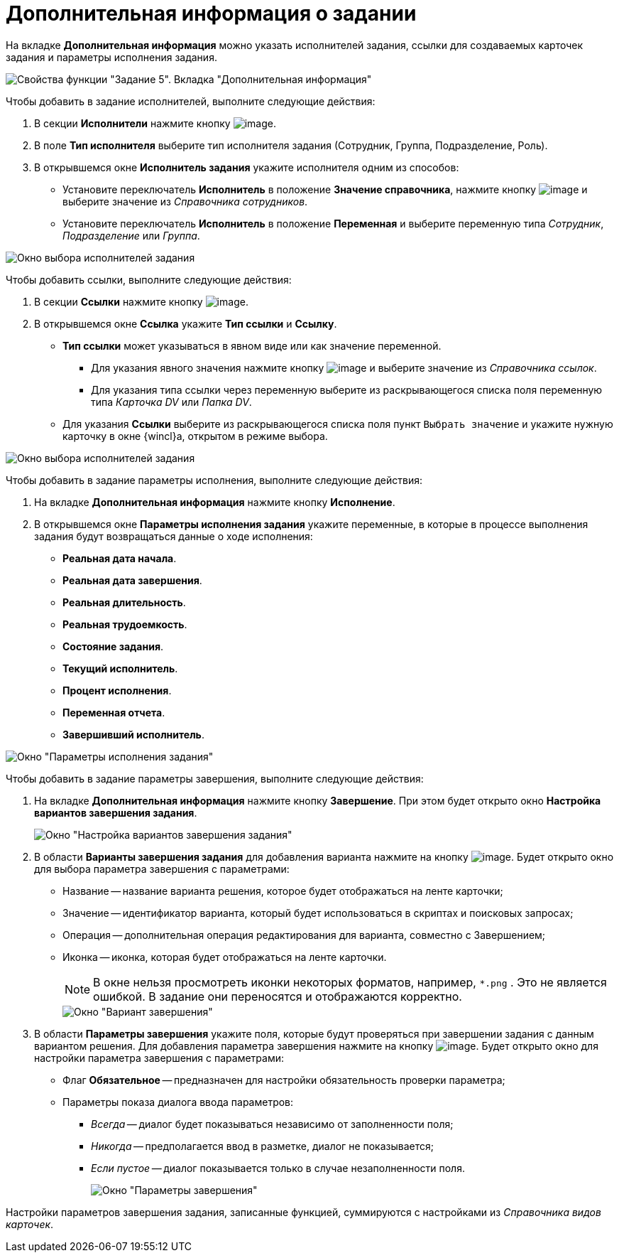 = Дополнительная информация о задании

На вкладке *Дополнительная информация* можно указать исполнителей задания, ссылки для создаваемых карточек задания и параметры исполнения задания.

image::Parameters_Task5_AdditionalData.png[Свойства функции "Задание 5". Вкладка "Дополнительная информация"]

Чтобы добавить в задание исполнителей, выполните следующие действия:

. В секции *Исполнители* нажмите кнопку image:Buttons/Add.png[image].
. В поле *Тип исполнителя* выберите тип исполнителя задания (Сотрудник, Группа, Подразделение, Роль).
. В открывшемся окне *Исполнитель задания* укажите исполнителя одним из способов:
* Установите переключатель *Исполнитель* в положение *Значение справочника*, нажмите кнопку image:Buttons/Three_Dots.png[image] и выберите значение из _Справочника сотрудников_.
* Установите переключатель *Исполнитель* в положение *Переменная* и выберите переменную типа _Сотрудник_, _Подразделение_ или _Группа_.

image::Parameters_Task5_Add_Performer.png[Окно выбора исполнителей задания]

Чтобы добавить ссылки, выполните следующие действия:

. В секции *Ссылки* нажмите кнопку image:Buttons/Add.png[image].
. В открывшемся окне *Ссылка* укажите *Тип ссылки* и *Ссылку*.
* *Тип ссылки* может указываться в явном виде или как значение переменной.
** Для указания явного значения нажмите кнопку image:Buttons/Three_Dots.png[image] и выберите значение из _Справочника ссылок_.
** Для указания типа ссылки через переменную выберите из раскрывающегося списка поля переменную типа _Карточка DV_ или _Папка DV_.
* Для указания *Ссылки* выберите из раскрывающегося списка поля пункт `Выбрать значение` и укажите нужную карточку в окне {wincl}а, открытом в режиме выбора.

image::Parameters_Task5_Add_Link.png[Окно выбора исполнителей задания]

Чтобы добавить в задание параметры исполнения, выполните следующие действия:

. На вкладке *Дополнительная информация* нажмите кнопку *Исполнение*.
. В открывшемся окне *Параметры исполнения задания* укажите переменные, в которые в процессе выполнения задания будут возвращаться данные о ходе исполнения:
* *Реальная дата начала*.
* *Реальная дата завершения*.
* *Реальная длительность*.
* *Реальная трудоемкость*.
* *Состояние задания*.
* *Текущий исполнитель*.
* *Процент исполнения*.
* *Переменная отчета*.
* *Завершивший исполнитель*.

image::Parameters_Task5_Add_ExecutionParameters.png[ Окно "Параметры исполнения задания"]

Чтобы добавить в задание параметры завершения, выполните следующие действия:

. На вкладке *Дополнительная информация* нажмите кнопку *Завершение*. При этом будет открыто окно *Настройка вариантов завершения задания*.
+
image::Parameters_Task5_Add_FinishParameters.png[Окно "Настройка вариантов завершения задания"]
. В области *Варианты завершения задания* для добавления варианта нажмите на кнопку image:Buttons/Add.png[image]. Будет открыто окно для выбора параметра завершения с параметрами:
* Название -- название варианта решения, которое будет отображаться на ленте карточки;
* Значение -- идентификатор варианта, который будет использоваться в скриптах и поисковых запросах;
* Операция -- дополнительная операция редактирования для варианта, совместно с Завершением;
* Иконка -- иконка, которая будет отображаться на ленте карточки.
+
[NOTE]
====
В окне нельзя просмотреть иконки некоторых форматов, например, `*.png` . Это не является ошибкой. В задание они переносятся и отображаются корректно.
====
+
image::Parameters_Task5_Add_FinishParameters_case.png[Окно "Вариант завершения"]
. В области *Параметры завершения* укажите поля, которые будут проверяться при завершении задания с данным вариантом решения. Для добавления параметра завершения нажмите на кнопку image:Buttons/Add.png[image]. Будет открыто окно для настройки параметра завершения с параметрами:
* Флаг *Обязательное* -- предназначен для настройки обязательность проверки параметра;
* Параметры показа диалога ввода параметров:
** [.keyword .parmname]_Всегда_ -- диалог будет показываться независимо от заполненности поля;
** [.keyword .parmname]_Никогда_ -- предполагается ввод в разметке, диалог не показывается;
** [.keyword .parmname]_Если пустое_ -- диалог показывается только в случае незаполненности поля.
+
image::Parameters_Task5_Add_FinishParameters_param.png[Окно "Параметры завершения"]

Настройки параметров завершения задания, записанные функцией, суммируются с настройками из _Справочника видов карточек_.
